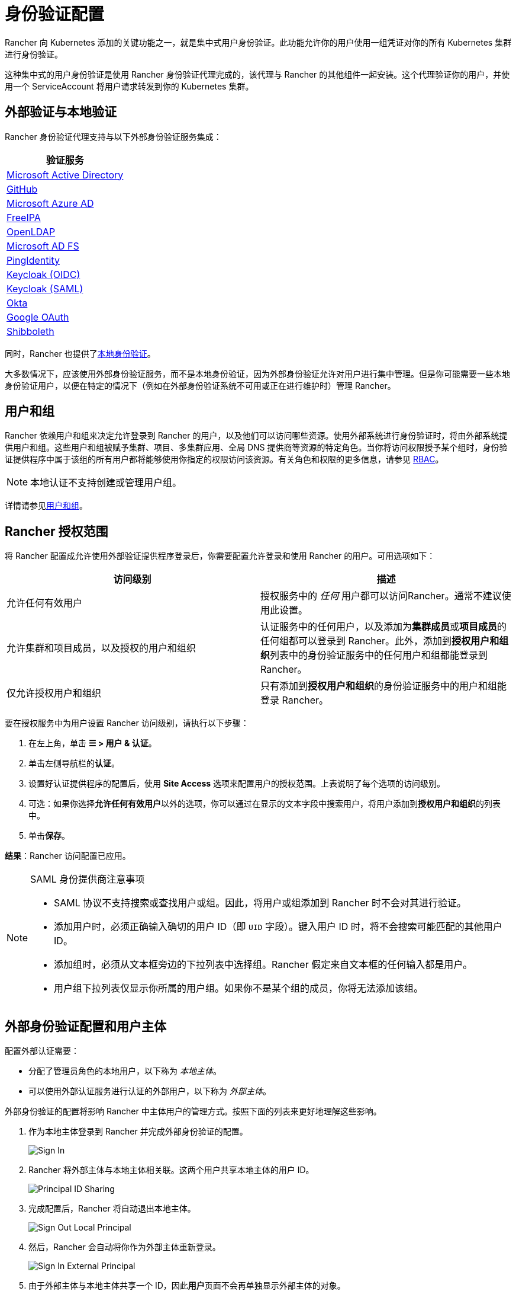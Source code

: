 = 身份验证配置
:weight: 10

Rancher 向 Kubernetes 添加的关键功能之一，就是集中式用户身份验证。此功能允许你的用户使用一组凭证对你的所有 Kubernetes 集群进行身份验证。

这种集中式的用户身份验证是使用 Rancher 身份验证代理完成的，该代理与 Rancher 的其他组件一起安装。这个代理验证你的用户，并使用一个 ServiceAccount 将用户请求转发到你的 Kubernetes 集群。

== 外部验证与本地验证

Rancher 身份验证代理支持与以下外部身份验证服务集成：

|===
| 验证服务

| xref:../how-to-guides/new-user-guides/authentication-permissions-and-global-configuration/authentication-config/configure-active-directory.adoc[Microsoft Active Directory]
| xref:../how-to-guides/new-user-guides/authentication-permissions-and-global-configuration/authentication-config/configure-github.adoc[GitHub]
| xref:../how-to-guides/new-user-guides/authentication-permissions-and-global-configuration/authentication-config/configure-azure-ad.adoc[Microsoft Azure AD]
| xref:../how-to-guides/new-user-guides/authentication-permissions-and-global-configuration/authentication-config/configure-freeipa.adoc[FreeIPA]
| xref:configure-openldap.adoc[OpenLDAP]
| xref:configure-microsoft-ad-federation-service-saml.adoc[Microsoft AD FS]
| xref:../how-to-guides/new-user-guides/authentication-permissions-and-global-configuration/authentication-config/configure-pingidentity.adoc[PingIdentity]
| xref:../how-to-guides/new-user-guides/authentication-permissions-and-global-configuration/authentication-config/configure-keycloak-oidc.adoc[Keycloak (OIDC)]
| xref:../how-to-guides/new-user-guides/authentication-permissions-and-global-configuration/authentication-config/configure-keycloak-saml.adoc[Keycloak (SAML)]
| xref:../how-to-guides/new-user-guides/authentication-permissions-and-global-configuration/authentication-config/configure-okta-saml.adoc[Okta]
| xref:../how-to-guides/new-user-guides/authentication-permissions-and-global-configuration/authentication-config/configure-google-oauth.adoc[Google OAuth]
| xref:configure-shibboleth-saml.adoc[Shibboleth]
|===

同时，Rancher 也提供了xref:../how-to-guides/new-user-guides/authentication-permissions-and-global-configuration/authentication-config/create-local-users.adoc[本地身份验证]。

大多数情况下，应该使用外部身份验证服务，而不是本地身份验证，因为外部身份验证允许对用户进行集中管理。但是你可能需要一些本地身份验证用户，以便在特定的情况下（例如在外部身份验证系统不可用或正在进行维护时）管理 Rancher。

== 用户和组

Rancher 依赖用户和组来决定允许登录到 Rancher 的用户，以及他们可以访问哪些资源。使用外部系统进行身份验证时，将由外部系统提供用户和组。这些用户和组被赋予集群、项目、多集群应用、全局 DNS 提供商等资源的特定角色。当你将访问权限授予某个组时，身份验证提供程序中属于该组的所有用户都将能够使用你指定的权限访问该资源。有关角色和权限的更多信息，请参见 xref:manage-role-based-access-control-rbac.adoc[RBAC]。

[NOTE]
====

本地认证不支持创建或管理用户组。
====


详情请参见xref:../how-to-guides/new-user-guides/authentication-permissions-and-global-configuration/authentication-config/manage-users-and-groups.adoc[用户和组]。

== Rancher 授权范围

将 Rancher 配置成允许使用外部验证提供程序登录后，你需要配置允许登录和使用 Rancher 的用户。可用选项如下：

|===
| 访问级别 | 描述

| 允许任何有效用户
| 授权服务中的 _任何_ 用户都可以访问Rancher。通常不建议使用此设置。

| 允许集群和项目成员，以及授权的用户和组织
| 认证服务中的任何用户，以及添加为**集群成员**或**项目成员**的任何组都可以登录到 Rancher。此外，添加到**授权用户和组织**列表中的身份验证服务中的任何用户和组都能登录到 Rancher。

| 仅允许授权用户和组织
| 只有添加到**授权用户和组织**的身份验证服务中的用户和组能登录 Rancher。
|===

要在授权服务中为用户设置 Rancher 访问级别，请执行以下步骤：

. 在左上角，单击 *☰ > 用户 & 认证*。
. 单击左侧导航栏的**认证**。
. 设置好认证提供程序的配置后，使用 *Site Access* 选项来配置用户的授权范围。上表说明了每个选项的访问级别。
. 可选：如果你选择**允许任何有效用户**以外的选项，你可以通过在显示的文本字段中搜索用户，将用户添加到**授权用户和组织**的列表中。
. 单击**保存**。

*结果*：Rancher 访问配置已应用。

[NOTE]
.SAML 身份提供商注意事项
====

* SAML 协议不支持搜索或查找用户或组。因此，将用户或组添加到 Rancher 时不会对其进行验证。
* 添加用户时，必须正确输入确切的用户 ID（即 `UID` 字段）。键入用户 ID 时，将不会搜索可能匹配的其他用户 ID。
* 添加组时，必须从文本框旁边的下拉列表中选择组。Rancher 假定来自文本框的任何输入都是用户。
* 用户组下拉列表仅显示你所属的用户组。如果你不是某个组的成员，你将无法添加该组。
====


== 外部身份验证配置和用户主体

配置外部认证需要：

* 分配了管理员角色的本地用户，以下称为 _本地主体_。
* 可以使用外部认证服务进行认证的外部用户，以下称为 _外部主体_。

外部身份验证的配置将影响 Rancher 中主体用户的管理方式。按照下面的列表来更好地理解这些影响。

. 作为本地主体登录到 Rancher 并完成外部身份验证的配置。
+
image::/img/sign-in.png[Sign In]

. Rancher 将外部主体与本地主体相关联。这两个用户共享本地主体的用户 ID。
+
image::/img/principal-ID.png[Principal ID Sharing]

. 完成配置后，Rancher 将自动退出本地主体。
+
image::/img/sign-out-local.png[Sign Out Local Principal]

. 然后，Rancher 会自动将你作为外部主体重新登录。
+
image::/img/sign-in-external.png[Sign In External Principal]

. 由于外部主体与本地主体共享一个 ID，因此**用户**页面不会再单独显示外部主体的对象。
+
image::/img/users-page.png[Sign In External Principal]

. 外部主体和本地主体共享相同的访问权限。

[NOTE]
.重新配置以前设置的身份验证提供程序
====

如果你需要重新配置或禁用以前设置的提供程序然后再重新启用它，请确保进行此操作的用户使用外部用户身份登录 Rancher，而不是本地管理员。
====


== 禁用认证提供程序

禁用身份认证提供程序时，Rancher 会删除与其关联的所有资源，例如：

* 密文
* 全局角色绑定
* 集群角色模板绑定
* 项目角色模板绑定
* 与提供商关联的外部用户，这些用户从未以本地用户身份登录到 Rancher

由于此操作可能会导致许多资源丢失，因此你可能希望在提供程序上添加保护措施。
为确保在禁用身份认证提供程序时不会运行此清理，请向相应的身份认证配置添加特殊注释。

例如，要为 Azure AD 提供程序添加安全措施，请注释 `azuread` authconfig 对象：

`kubectl annotate --overwrite authconfig azuread management.cattle.io/auth-provider-cleanup='user-locked'`

在你将注释设置为 `unlocked` 之前，Rancher 不会执行清理。

=== 手动运行资源清理

即使在你配置了另一个身份认证提供程序，Rancher 也可能会保留 local 集群中已禁用的身份认证提供程序配置的资源。例如，如果你使用 Provider A，然后禁用了它并开始使用 Provider B，当你升级到新版本的 Rancher 时，你可以手动触发对 Provider A 配置的资源的清理。

要为已禁用的身份认证提供程序手动触发清理，请将带有 `unlocked` 值的 `management.cattle.io/auth-provider-cleanup` 注释添加到 auth 配置中。
